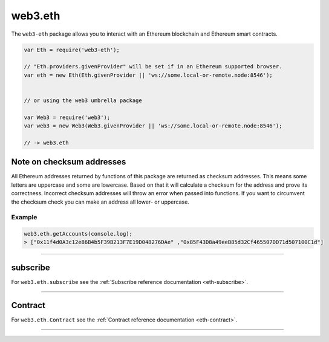 .. _eth:

========
web3.eth
========

The ``web3-eth`` package allows you to interact with an Ethereum blockchain and Ethereum smart contracts.


.. code-block:: javascript

    var Eth = require('web3-eth');

    // "Eth.providers.givenProvider" will be set if in an Ethereum supported browser.
    var eth = new Eth(Eth.givenProvider || 'ws://some.local-or-remote.node:8546');


    // or using the web3 umbrella package

    var Web3 = require('web3');
    var web3 = new Web3(Web3.givenProvider || 'ws://some.local-or-remote.node:8546');

    // -> web3.eth


Note on checksum addresses
==========================

All Ethereum addresses returned by functions of this package are returned as checksum addresses.
This means some letters are uppercase and some are lowercase.
Based on that it will calculate a checksum for the address and prove its correctness.
Incorrect checksum addresses will throw an error when passed into functions.
If you want to circumvent the checksum check you can make an address all lower- or uppercase.


-------
Example
-------

.. code-block:: javascript

    web3.eth.getAccounts(console.log);
    > ["0x11f4d0A3c12e86B4b5F39B213F7E19D048276DAe" ,"0x85F43D8a49eeB85d32Cf465507DD71d507100C1d"]


------------------------------------------------------------------------------

subscribe
=====================

For ``web3.eth.subscribe`` see the :ref:`Subscribe reference documentation <eth-subscribe>`.


------------------------------------------------------------------------------


Contract
=====================

For ``web3.eth.Contract`` see the :ref:`Contract reference documentation <eth-contract>`.

------------------------------------------------------------------------------